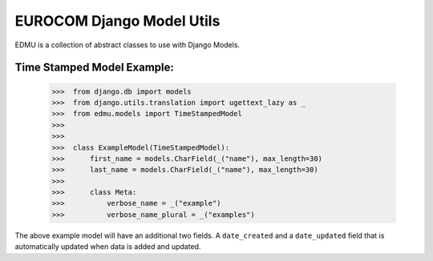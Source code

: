 ==========================
EUROCOM Django Model Utils
==========================

EDMU is a collection of abstract classes to use with Django Models.

Time Stamped Model Example:
---------------------------

  >>>  from django.db import models
  >>>  from django.utils.translation import ugettext_lazy as _
  >>>  from edmu.models import TimeStampedModel
  >>>
  >>>
  >>>  class ExampleModel(TimeStampedModel):
  >>>      first_name = models.CharField(_("name"), max_length=30)
  >>>      last_name = models.CharField(_("name"), max_length=30)
  >>>
  >>>      class Meta:
  >>>          verbose_name = _("example")
  >>>          verbose_name_plural = _("examples")

The above example model will have an additional two fields. A ``date_created`` and a ``date_updated`` field that is
automatically updated when data is added and updated.